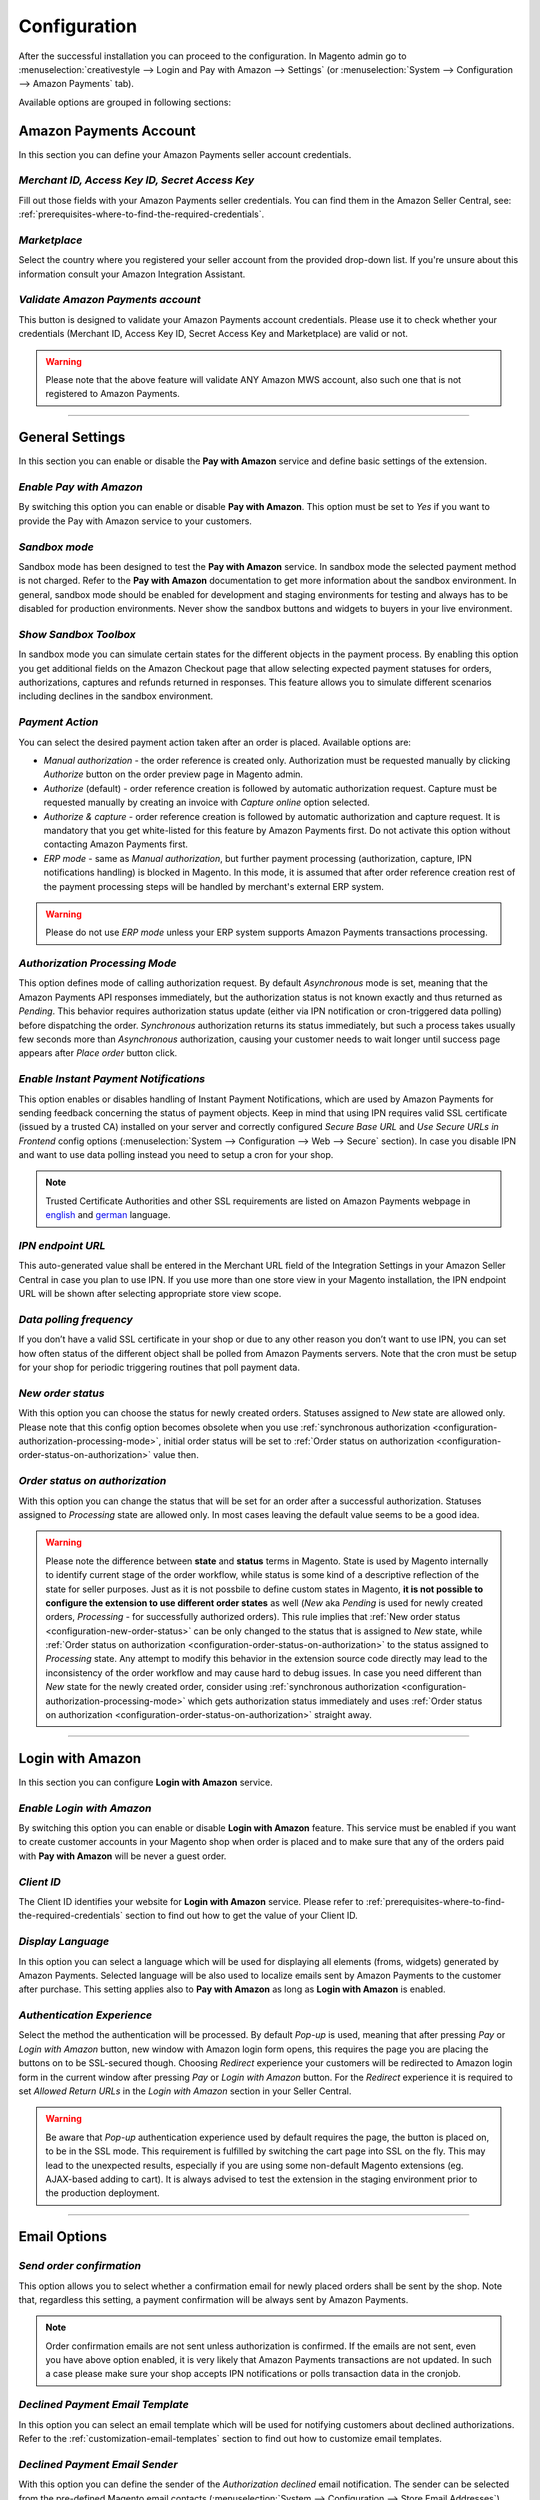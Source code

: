 .. _configuration:

Configuration
=============
After the successful installation you can proceed to the configuration. In Magento admin go to :menuselection:`creativestyle --> Login and Pay with Amazon --> Settings` (or :menuselection:`System --> Configuration --> Amazon Payments` tab).

.. image:: /images/1.7.2/configuration_screenshot_1.png

Available options are grouped in following sections:

.. image:: /images/1.7.2/configuration_screenshot_10.png

Amazon Payments Account
-----------------------
In this section you can define your Amazon Payments seller account credentials.

.. image:: /images/1.7.2/configuration_screenshot_2.png

.. _configuration-credentials:

`Merchant ID, Access Key ID, Secret Access Key`
~~~~~~~~~~~~~~~~~~~~~~~~~~~~~~~~~~~~~~~~~~~~~~~
Fill out those fields with your Amazon Payments seller credentials. You can find them in the Amazon Seller Central, see: :ref:`prerequisites-where-to-find-the-required-credentials`.

.. _configuration-marketplace:

`Marketplace`
~~~~~~~~~~~~~
Select the country where you registered your seller account from the provided drop-down list. If you're unsure about this information consult your Amazon Integration Assistant.

.. _configuration-validate-account:

`Validate Amazon Payments account`
~~~~~~~~~~~~~~~~~~~~~~~~~~~~~~~~~~
This button is designed to validate your Amazon Payments account credentials. Please use it to check whether your credentials (Merchant ID, Access Key ID, Secret Access Key and Marketplace) are valid or not.

.. warning:: Please note that the above feature will validate ANY Amazon MWS account, also such one that is not registered to Amazon Payments.

----

General Settings
----------------
In this section you can enable or disable the **Pay with Amazon** service and define basic settings of the extension.

.. image:: /images/1.7.2/configuration_screenshot_3.png

.. _configuration-enable-pay:

`Enable Pay with Amazon`
~~~~~~~~~~~~~~~~~~~~~~~~
By switching this option you can enable or disable **Pay with Amazon**. This option must be set to `Yes` if you want to provide the Pay with Amazon service to your customers.

`Sandbox mode`
~~~~~~~~~~~~~~
Sandbox mode has been designed to test the **Pay with Amazon** service. In sandbox mode the selected payment method is not charged. Refer to the **Pay with Amazon** documentation to get more information about the sandbox environment. In general, sandbox mode should be enabled for development and staging environments for testing and always has to be disabled for production environments. Never show the sandbox buttons and widgets to buyers in your live environment.

`Show Sandbox Toolbox`
~~~~~~~~~~~~~~~~~~~~~~
In sandbox mode you can simulate certain states for the different objects in the payment process. By enabling this option you get additional fields on the Amazon Checkout page that allow selecting expected payment statuses for orders, authorizations, captures and refunds returned in responses. This feature allows you to simulate different scenarios including declines in the sandbox environment.

.. _configuration-payment-action:

`Payment Action`
~~~~~~~~~~~~~~~~
You can select the desired payment action taken after an order is placed. Available options are:

* `Manual authorization` - the order reference is created only. Authorization must be requested manually by clicking `Authorize` button on the order preview page in Magento admin.
* `Authorize` (default) - order reference creation is followed by automatic authorization request. Capture must be requested manually by creating an invoice with `Capture online` option selected.
* `Authorize & capture` - order reference creation is followed by automatic authorization and capture request. It is mandatory that you get white-listed for this feature by Amazon Payments first. Do not activate this option without contacting Amazon Payments first.
* `ERP mode` - same as `Manual authorization`, but further payment processing (authorization, capture, IPN notifications handling) is blocked in Magento. In this mode, it is assumed that after order reference creation rest of the payment processing steps will be handled by merchant's external ERP system.

.. warning:: Please do not use `ERP mode` unless your ERP system supports Amazon Payments transactions processing.

.. _configuration-authorization-processing-mode:

`Authorization Processing Mode`
~~~~~~~~~~~~~~~~~~~~~~~~~~~~~~~
This option defines mode of calling authorization request. By default `Asynchronous` mode is set, meaning that the Amazon Payments API responses immediately, but the authorization status is not known exactly and thus returned as *Pending*. This behavior requires authorization status update (either via IPN notification or cron-triggered data polling) before dispatching the order. `Synchronous` authorization returns its status immediately, but such a process takes usually few seconds more than `Asynchronous` authorization, causing your customer needs to wait longer until success page appears after `Place order` button click.

`Enable Instant Payment Notifications`
~~~~~~~~~~~~~~~~~~~~~~~~~~~~~~~~~~~~~~
This option enables or disables handling of Instant Payment Notifications, which are used by Amazon Payments for sending feedback concerning the status of payment objects. Keep in mind that using IPN requires valid SSL certificate (issued by a trusted CA) installed on your server and correctly configured `Secure Base URL` and `Use Secure URLs in Frontend` config options (:menuselection:`System --> Configuration --> Web --> Secure` section). In case you disable IPN and want to use data polling instead you need to setup a cron for your shop.

.. note:: Trusted Certificate Authorities and other SSL requirements are listed on Amazon Payments webpage in `english <https://payments.amazon.co.uk/help/81779>`_ and `german <https://payments.amazon.de/help/81779>`_ language.

.. _configuration-ipn-endpoint-url:

`IPN endpoint URL`
~~~~~~~~~~~~~~~~~~
This auto-generated value shall be entered in the Merchant URL field of the Integration Settings in your Amazon Seller Central in case you plan to use IPN. If you use more than one store view in your Magento installation, the IPN endpoint URL will be shown after selecting appropriate store view scope.

`Data polling frequency`
~~~~~~~~~~~~~~~~~~~~~~~~
If you don’t have a valid SSL certificate in your shop or due to any other reason you don’t want to use IPN, you can set how often status of the different object shall be polled from Amazon Payments servers. Note that the cron must be setup for your shop for periodic triggering routines that poll payment data.

.. _configuration-new-order-status:

`New order status`
~~~~~~~~~~~~~~~~~~
With this option you can choose the status for newly created orders. Statuses assigned to *New* state are allowed only. Please note that this config option becomes obsolete when you use :ref:`synchronous authorization <configuration-authorization-processing-mode>`, initial order status will be set to :ref:`Order status on authorization <configuration-order-status-on-authorization>` value then.

.. _configuration-order-status-on-authorization:

`Order status on authorization`
~~~~~~~~~~~~~~~~~~~~~~~~~~~~~~~
With this option you can change the status that will be set for an order after a successful authorization. Statuses assigned to *Processing* state are allowed only. In most cases leaving the default value seems to be a good idea.

.. warning:: Please note the difference between **state** and **status** terms in Magento. State is used by Magento internally to identify current stage of the order workflow, while status is some kind of a descriptive reflection of the state for seller purposes. Just as it is not possbile to define custom states in Magento, **it is not possible to configure the extension to use different order states** as well (*New* aka *Pending* is used for newly created orders, *Processing* - for successfully authorized orders). This rule implies that :ref:`New order status <configuration-new-order-status>` can be only changed to the status that is assigned to *New* state, while :ref:`Order status on authorization <configuration-order-status-on-authorization>` to the status assigned to *Processing* state. Any attempt to modify this behavior in the extension source code directly may lead to the inconsistency of the order workflow and may cause hard to debug issues. In case you need different than *New* state for the newly created order, consider using :ref:`synchronous authorization <configuration-authorization-processing-mode>` which gets authorization status immediately and uses :ref:`Order status on authorization <configuration-order-status-on-authorization>` straight away.

----

Login with Amazon
-----------------
In this section you can configure **Login with Amazon** service.

.. image:: /images/1.7.2/configuration_screenshot_7.png

.. _configuration-enable-login:

`Enable Login with Amazon`
~~~~~~~~~~~~~~~~~~~~~~~~~~
By switching this option you can enable or disable **Login with Amazon** feature. This service must be enabled if you want to create customer accounts in your Magento shop when order is placed and to make sure that any of the orders paid with **Pay with Amazon** will be never a guest order.

`Client ID`
~~~~~~~~~~~
The Client ID identifies your website for **Login with Amazon** service. Please refer to :ref:`prerequisites-where-to-find-the-required-credentials` section to find out how to get the value of your Client ID.

`Display Language`
~~~~~~~~~~~~~~~~~~
In this option you can select a language which will be used for displaying all elements (froms, widgets) generated by Amazon Payments. Selected language will be also used to localize emails sent by Amazon Payments to the customer after purchase. This setting applies also to **Pay with Amazon** as long as **Login with Amazon** is enabled.

`Authentication Experience`
~~~~~~~~~~~~~~~~~~~~~~~~~~~
Select the method the authentication will be processed. By default `Pop-up` is used, meaning that after pressing `Pay` or `Login with Amazon` button, new window with Amazon login form opens, this requires the page you are placing the buttons on to be SSL-secured though. Choosing `Redirect` experience your customers will be redirected to Amazon login form in the current window after pressing `Pay` or `Login with Amazon` button. For the `Redirect` experience it is required to set `Allowed Return URLs` in the `Login with Amazon` section in your Seller Central.

.. warning:: Be aware that `Pop-up` authentication experience used by default requires the page, the button is placed on, to be in the SSL mode. This requirement is fulfilled by switching the cart page into SSL on the fly. This may lead to the unexpected results, especially if you are using some non-default Magento extensions (eg. AJAX-based adding to cart). It is always advised to test the extension in the staging environment prior to the production deployment.

----

Email Options
-------------

.. image:: /images/1.7.2/configuration_screenshot_4.png

.. _configuration-order-confirmation:

`Send order confirmation`
~~~~~~~~~~~~~~~~~~~~~~~~~
This option allows you to select whether a confirmation email for newly placed orders shall be sent by the shop. Note that, regardless this setting, a payment confirmation will be always sent by Amazon Payments.

.. note:: Order confirmation emails are not sent unless authorization is confirmed. If the emails are not sent, even you have above option enabled, it is very likely that Amazon Payments transactions are not updated. In such a case please make sure your shop accepts IPN notifications or polls transaction data in the cronjob.

.. _configuration-declined-payment-email:

`Declined Payment Email Template`
~~~~~~~~~~~~~~~~~~~~~~~~~~~~~~~~~
In this option you can select an email template which will be used for notifying customers about declined authorizations. Refer to the :ref:`customization-email-templates` section to find out how to customize email templates.

`Declined Payment Email Sender`
~~~~~~~~~~~~~~~~~~~~~~~~~~~~~~~
With this option you can define the sender of the `Authorization declined` email notification. The sender can be selected from the pre-defined Magento email contacts (:menuselection:`System --> Configuration --> Store Email Addresses`).

----

.. _configuration-common-appearance-settings:

Common Appearance Settings
--------------------------
In this section you can set size (width and height) of Amazon widgets used in the checkout process.

.. image:: /images/1.7.2/configuration_screenshot_5.png

.. _configuration-use-responsive-widgets:

`Use responsive widgets`
~~~~~~~~~~~~~~~~~~~~~~~~
With this option you can decide if Amazon widgets used in the checkout (address book, wallet) will adapt to the layout by filling whole container area. This behavior allows to set widget size by defining size of its container in the external CSS file, making Amazon checkout compatible and easy to use with responsive layouts. Disabling this option will change the widgets to use explicit sizes defined in the next config options of this section.

`Address widget width, Address widget height`
~~~~~~~~~~~~~~~~~~~~~~~~~~~~~~~~~~~~~~~~~~~~~
In this option you can set size in pixels (width and height) of Amazon address book widget for disabled :ref:`configuration-use-responsive-widgets` option.

`Wallet widget width, Wallet widget height`
~~~~~~~~~~~~~~~~~~~~~~~~~~~~~~~~~~~~~~~~~~~
In this option you can set size in pixels (width and height) of Amazon wallet widget for disabled :ref:`configuration-use-responsive-widgets` option.

----

.. _configuration-login-appearance-settings:

Appearance Settings for Login and Pay with Amazon
-------------------------------------------------
These settings apply to the design (type, size and color) of the buttons, both `Pay with Amazon` and `Login with Amazon`, when :ref:`configuration-enable-login` option is set to `Yes`, therefore they become irrelevant if you don't use **Login with Amazon** service, you may be interested then in :ref:`configuration-pay-appearance-settings`.

.. image:: /images/1.7.2/configuration_screenshot_8.png

----

.. _configuration-pay-appearance-settings:

Appearance Settings for standalone Pay with Amazon
--------------------------------------------------
These settings apply to the design (size and color) of the `Pay with Amazon` button when :ref:`configuration-enable-login` option is set to `No`, therefore they become irrelevant if you use **Login with Amazon** service, :ref:`configuration-login-appearance-settings` are applied then.

.. image:: /images/1.7.2/configuration_screenshot_9.png

----

Developer options
-----------------

.. image:: /images/1.7.2/configuration_screenshot_6.png

`Allowed IPs (comma separated)`
~~~~~~~~~~~~~~~~~~~~~~~~~~~~~~~
For testing or debugging purposes you can restrict access to **Pay with Amazon** checkout in your shop to certain IP numbers only. **Pay with Amazon** button will be shown only for the visitors coming from allowed IPs. You can set more than one allowed IP separated with commas.

.. _configuration-logs:

`Enable logging`
~~~~~~~~~~~~~~~~
The Pay with Amazon extension comes with a dedicated logging mechanism. Any exception, API call or IPN notification will be saved to the var/log/amazonpayments folder in your Magento installation. For your convenience logs are also accessible via :menuselection:`creativestyle --> Login and Pay with Amazon --> Log preview` in Magento admin. Refer to the :ref:`troubleshooting-logs` section to get more details concerning the logging feature.
